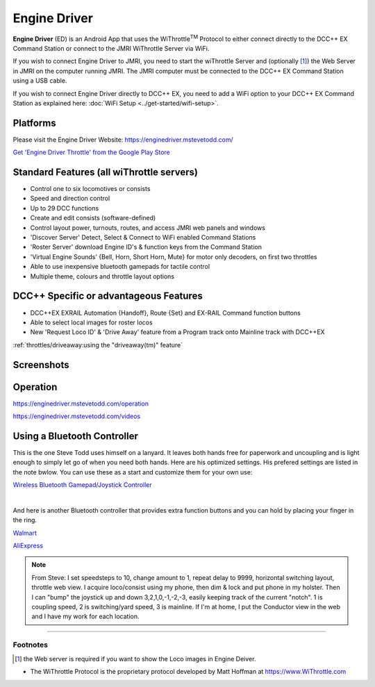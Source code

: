 ******************
Engine Driver
******************

.. image:: ../_static/images/throttles/engine_driver_logo.png
   :alt: Android Logo
   :scale: 60%
   :align: left

**Engine Driver** (ED) is an Android App that uses the WiThrottle\ :sup:`TM` Protocol to either connect directly to the DCC++ EX Command Station or connect to the JMRI WiThrottle Server via WiFi. 

If you wish to connect Engine Driver to JMRI, you need to start the wiThrottle Server and (optionally [#]_) the Web Server in JMRI on the computer running JMRI. The JMRI computer must be connected to the DCC++ EX Command Station using a USB cable. 

If you wish to connect Engine Driver directly to DCC++ EX, you need to add a WiFi option to your DCC++ EX Command Station as explained here: :doc:`WiFi Setup <../get-started/wifi-setup>`.

.. _ed-platforms:

Platforms
===========

.. image:: ../_static/images/throttles/icon_android.png
   :alt: Android Logo
   :scale: 30%
   :align: left


Please visit the Engine Driver Website: https://enginedriver.mstevetodd.com/

`Get 'Engine Driver Throttle' from the Google Play Store <https://play.google.com/store/apps/details?id=jmri.enginedriver>`_

   .. raw:: html
      
      <iframe width="336" height="189" src="https://www.youtube.com/embed/N6TWR7fIl0A" frameborder="0" allow="accelerometer; autoplay; clipboard-write; encrypted-media; gyroscope; picture-in-picture" allowfullscreen></iframe>

.. _ed-features:

Standard Features (all wiThrottle servers)
==========================================
* Control one to six locomotives or consists
* Speed and direction control
* Up to 29 DCC functions
* Create and edit consists (software-defined)
* Control layout power, turnouts, routes, and access JMRI web panels and windows
* 'Discover Server' Detect, Select & Connect to WiFi enabled Command Stations
* 'Roster Server' download Engine ID's & function keys from the Command Station
* 'Virtual Engine Sounds' {Bell, Horn, Short Horn, Mute} for motor only decoders, on first two throttles
* Able to use inexpensive bluetooth gamepads for tactile control
* Multiple theme, colours and throttle layout options 

DCC++ Specific or advantageous Features
=======================================
* DCC++EX EXRAIL Automation {Handoff}, Route {Set} and EX-RAIL Command function buttons
* Able to select local images for roster locos
* New 'Request Loco ID' & 'Drive Away' feature from a Program track onto Mainline track with DCC++EX


:ref:`throttles/driveaway:using the "driveaway(tm)" feature`

.. _ed-screenshots:

Screenshots
============

.. image:: ../_static/images/throttles/ed1.png
   :alt: Engine Driver Main Screen
   :scale: 30%
   :align: left

.. image:: ../_static/images/throttles/ed2.png
   :alt: Engine Driver 2
   :scale: 30%
   :align: left

.. image:: ../_static/images/throttles/ed3.png
   :alt: Engine Driver 3
   :scale: 30%
   :align: left

.. image:: ../_static/images/throttles/ed4.png
   :alt: Engine Driver 4
   :scale: 30%
   :align: left

.. rst-class:: clearer

.. _ed-operation:

Operation
===========

https://enginedriver.mstevetodd.com/operation

https://enginedriver.mstevetodd.com/videos

.. TODO:: Give some setup tutorial here. Need a video to match since ED is the top used software

Using a Bluetooth Controller
=============================
This is the one Steve Todd uses himself on a lanyard. It leaves both hands free for paperwork and uncoupling and is light enough to simply let go of when you need both hands. Here are his optimized settings. His prefered settings are listed in the note bwlow. You can use these as a start and customize them for your own use:

.. image:: ../_static/images/throttles/bt_controller1.jpg
   :alt: Bluetooth Lanyard Controller
   :scale: 50%
   :align: center

`Wireless Bluetooth Gamepad/Joystick Controller <https://www.ebay.com.au/itm/Wireless-Controller-Rechargeable-Selfie-Remote-Shutter-Gamepad-Joystick-/174852677119>`_

|

And here is another Bluetooth controller that provides extra function buttons and you can hold by placing your finger in the ring.

.. image:: ../_static/images/throttles/bt_controller2.jpg
   :alt: Ring Shape Hand Controller
   :scale: 50%
   :align: center
   
`Walmart <https://www.walmart.com/ip/Gamepad-Ring-Shape-Wireless-VR-Joystick-Rechargeable-Bluetooth-compatible-V4-0-Game-Controller/443871148?wmlspartner=wlpa&selectedSellerId=101036302>`_

`AliExpress <https://www.aliexpress.com/wholesale?catId=0&initiative_id=SB_20220515220821&isPremium=y&SearchText=%22r1%22+bluetooth+game+controller&spm=a2g0o.productlist.1000002.0>`_

.. Note:: From Steve: I set speedsteps to 10, change amount to 1, repeat delay to 9999, horizontal switching layout, throttle web view. I acquire loco/consist using my phone, then dim & lock and put phone in my holster. Then I can "bump" the joystick up and down 3,2,1,0,-1,-2,-3, easily keeping track of the current "notch". 1 is coupling speed, 2 is switching/yard speed, 3 is mainline. If I'm at home, I put the Conductor view in the web and I have my work for each location.

.. image:: ../_static/images/throttles/ed_conductor_view1.png
   :alt: Engine Driver Conductor View
   :scale: 15%
   :align: center

====

Footnotes
---------
.. [#] the Web server is required if you want to show the Loco images in Engine Deiver.

* The WiThrottle Protocol is the proprietary protocol developed by Matt Hoffman at https://www.WiThrottle.com
